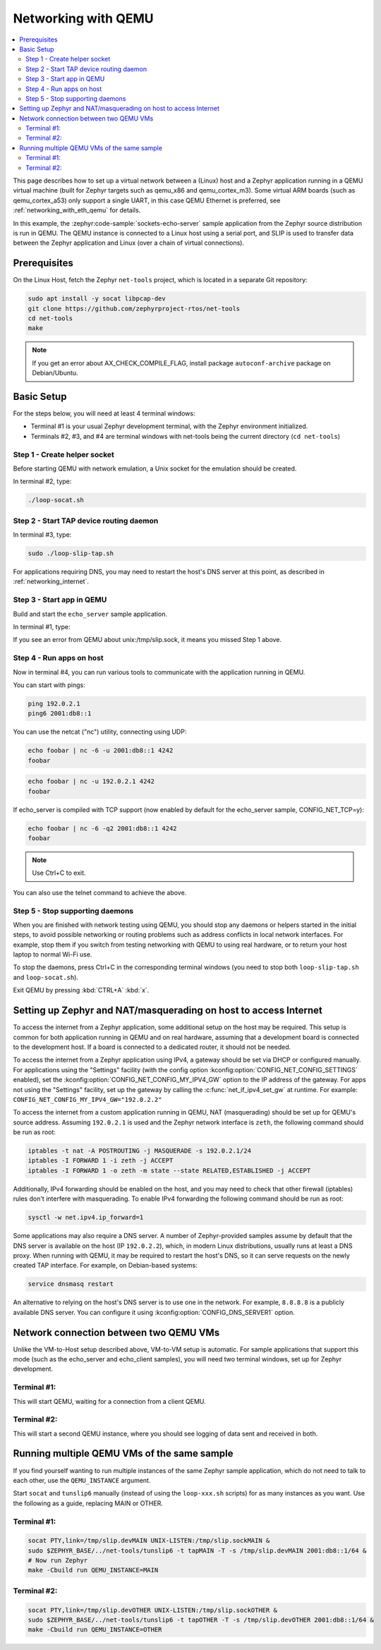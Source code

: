 .. _networking_with_qemu:

Networking with QEMU
####################

.. contents::
    :local:
    :depth: 2

This page describes how to set up a virtual network between a (Linux) host
and a Zephyr application running in a QEMU virtual machine (built for Zephyr
targets such as qemu_x86 and qemu_cortex_m3). Some virtual ARM boards (such as
qemu_cortex_a53) only support a single UART, in this case QEMU Ethernet is
preferred, see :ref:`networking_with_eth_qemu` for details.

In this example, the :zephyr:code-sample:`sockets-echo-server` sample application from
the Zephyr source distribution is run in QEMU. The QEMU instance is
connected to a Linux host using a serial port, and SLIP is used to
transfer data between the Zephyr application and Linux (over a chain of
virtual connections).

Prerequisites
*************

On the Linux Host, fetch the Zephyr ``net-tools`` project, which is located
in a separate Git repository:

.. code-block:: console

   sudo apt install -y socat libpcap-dev
   git clone https://github.com/zephyrproject-rtos/net-tools
   cd net-tools
   make

.. note::

   If you get an error about AX_CHECK_COMPILE_FLAG, install package
   ``autoconf-archive`` package on Debian/Ubuntu.

Basic Setup
***********

For the steps below, you will need at least 4 terminal windows:

* Terminal #1 is your usual Zephyr development terminal, with the Zephyr environment
  initialized.
* Terminals #2, #3, and #4 are terminal windows with net-tools being the current
  directory (``cd net-tools``)

Step 1 - Create helper socket
=============================

Before starting QEMU with network emulation, a Unix socket for the emulation
should be created.

In terminal #2, type:

.. code-block:: console

   ./loop-socat.sh

Step 2 - Start TAP device routing daemon
========================================

In terminal #3, type:


.. code-block:: console

   sudo ./loop-slip-tap.sh

For applications requiring DNS, you may need to restart the host's DNS server
at this point, as described in :ref:`networking_internet`.

Step 3 - Start app in QEMU
==========================

Build and start the ``echo_server`` sample application.

In terminal #1, type:

.. zephyr-app-commands::
   :zephyr-app: samples/net/sockets/echo_server
   :host-os: unix
   :board: qemu_x86
   :goals: run
   :compact:

If you see an error from QEMU about unix:/tmp/slip.sock, it means you missed Step 1
above.

Step 4 - Run apps on host
=========================

Now in terminal #4, you can run various tools to communicate with the
application running in QEMU.

You can start with pings:

.. code-block:: console

   ping 192.0.2.1
   ping6 2001:db8::1

You can use the netcat ("nc") utility, connecting using UDP:

.. code-block:: console

   echo foobar | nc -6 -u 2001:db8::1 4242
   foobar

.. code-block:: console

   echo foobar | nc -u 192.0.2.1 4242
   foobar

If echo_server is compiled with TCP support (now enabled by default for
the echo_server sample, CONFIG_NET_TCP=y):

.. code-block:: console

   echo foobar | nc -6 -q2 2001:db8::1 4242
   foobar

.. note::

   Use Ctrl+C to exit.

You can also use the telnet command to achieve the above.

Step 5 - Stop supporting daemons
================================

When you are finished with network testing using QEMU, you should stop
any daemons or helpers started in the initial steps, to avoid possible
networking or routing problems such as address conflicts in local
network interfaces. For example, stop them if you switch from testing
networking with QEMU to using real hardware, or to return your host
laptop to normal Wi-Fi use.

To stop the daemons, press Ctrl+C in the corresponding terminal windows
(you need to stop both ``loop-slip-tap.sh`` and ``loop-socat.sh``).

Exit QEMU by pressing :kbd:`CTRL+A` :kbd:`x`.

.. _networking_internet:

Setting up Zephyr and NAT/masquerading on host to access Internet
*****************************************************************

To access the internet from a Zephyr application, some additional
setup on the host may be required. This setup is common for both
application running in QEMU and on real hardware, assuming that
a development board is connected to the development host. If a
board is connected to a dedicated router, it should not be needed.

To access the internet from a Zephyr application using IPv4,
a gateway should be set via DHCP or configured manually.
For applications using the "Settings" facility (with the config option
:kconfig:option:`CONFIG_NET_CONFIG_SETTINGS` enabled),
set the :kconfig:option:`CONFIG_NET_CONFIG_MY_IPV4_GW` option to the IP address
of the gateway. For apps not using the "Settings" facility, set up the
gateway by calling the :c:func:`net_if_ipv4_set_gw` at runtime.
For example: ``CONFIG_NET_CONFIG_MY_IPV4_GW="192.0.2.2"``

To access the internet from a custom application running in QEMU, NAT
(masquerading) should be set up for QEMU's source address. Assuming ``192.0.2.1`` is
used and the Zephyr network interface is ``zeth``, the following command should be run as root:

.. code-block:: console

   iptables -t nat -A POSTROUTING -j MASQUERADE -s 192.0.2.1/24
   iptables -I FORWARD 1 -i zeth -j ACCEPT
   iptables -I FORWARD 1 -o zeth -m state --state RELATED,ESTABLISHED -j ACCEPT

Additionally, IPv4 forwarding should be enabled on the host, and you may need to
check that other firewall (iptables) rules don't interfere with masquerading.
To enable IPv4 forwarding the following command should be run as root:

.. code-block:: console

   sysctl -w net.ipv4.ip_forward=1

Some applications may also require a DNS server. A number of Zephyr-provided
samples assume by default that the DNS server is available on the host
(IP ``192.0.2.2``), which, in modern Linux distributions, usually runs at least
a DNS proxy. When running with QEMU, it may be required to restart the host's
DNS, so it can serve requests on the newly created TAP interface. For example,
on Debian-based systems:

.. code-block:: console

   service dnsmasq restart

An alternative to relying on the host's DNS server is to use one in the
network. For example, ``8.8.8.8`` is a publicly available DNS server. You can
configure it using :kconfig:option:`CONFIG_DNS_SERVER1` option.


Network connection between two QEMU VMs
***************************************

Unlike the VM-to-Host setup described above, VM-to-VM setup is
automatic. For sample
applications that support this mode (such as the echo_server and echo_client
samples), you will need two terminal windows, set up for Zephyr development.

Terminal #1:
============

.. zephyr-app-commands::
   :zephyr-app: samples/net/sockets/echo_server
   :host-os: unix
   :board: qemu_x86
   :goals: build
   :build-args: server
   :compact:

This will start QEMU, waiting for a connection from a client QEMU.

Terminal #2:
============

.. zephyr-app-commands::
   :zephyr-app: samples/net/sockets/echo_client
   :host-os: unix
   :board: qemu_x86
   :goals: build
   :build-args: client
   :compact:

This will start a second QEMU instance, where you should see logging of data sent and
received in both.

Running multiple QEMU VMs of the same sample
********************************************

If you find yourself wanting to run multiple instances of the same Zephyr
sample application, which do not need to talk to each other, use the
``QEMU_INSTANCE`` argument.

Start ``socat`` and ``tunslip6`` manually (instead of using the
``loop-xxx.sh`` scripts) for as many instances as you want. Use the
following as a guide, replacing MAIN or OTHER.

Terminal #1:
============

.. code-block:: console

   socat PTY,link=/tmp/slip.devMAIN UNIX-LISTEN:/tmp/slip.sockMAIN &
   sudo $ZEPHYR_BASE/../net-tools/tunslip6 -t tapMAIN -T -s /tmp/slip.devMAIN 2001:db8::1/64 &
   # Now run Zephyr
   make -Cbuild run QEMU_INSTANCE=MAIN

Terminal #2:
============

.. code-block:: console

   socat PTY,link=/tmp/slip.devOTHER UNIX-LISTEN:/tmp/slip.sockOTHER &
   sudo $ZEPHYR_BASE/../net-tools/tunslip6 -t tapOTHER -T -s /tmp/slip.devOTHER 2001:db8::1/64 &
   make -Cbuild run QEMU_INSTANCE=OTHER
